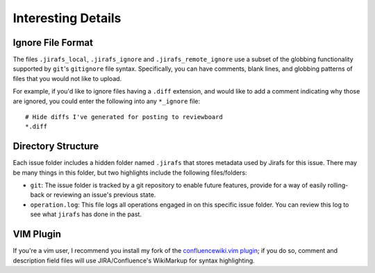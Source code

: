Interesting Details
===================

.. _ignore-file-format:

Ignore File Format
------------------

The files ``.jirafs_local``, ``.jirafs_ignore`` and
``.jirafs_remote_ignore`` use a subset
of the globbing functionality supported by ``git``'s ``gitignore`` file
syntax.  Specifically, you can have comments, blank lines, and 
globbing patterns of files that you would not like to upload.

For example, if you'd like to ignore files having a ``.diff`` extension,
and would like to add a comment indicating why those are ignored, you
could enter the following into any ``*_ignore`` file::

    # Hide diffs I've generated for posting to reviewboard
    *.diff

Directory Structure
-------------------

Each issue folder includes a hidden folder named ``.jirafs`` that
stores metadata used by Jirafs for this issue.  There may be
many things in this folder, but two highlights include the following
files/folders:

* ``git``: The issue folder is tracked by a git repository to enable
  future features, provide for a way of easily rolling-back or reviewing
  an issue's previous state.
* ``operation.log``: This file logs all operations engaged in on this
  specific issue folder.  You can review this log to see what ``jirafs``
  has done in the past.

.. _vim-plugin:

VIM Plugin
----------

If you're a vim user, I recommend you install my fork of the
`confluencewiki.vim plugin <https://github.com/coddingtonbear/confluencewiki.vim>`_;
if you do so, comment and description field files will use JIRA/Confluence's
WikiMarkup for syntax highlighting.
